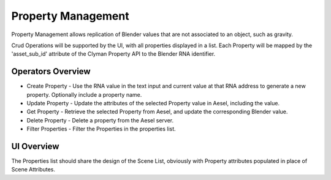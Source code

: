 Property Management
=================

Property Management allows replication of Blender values that are not associated
to an object, such as gravity.

Crud Operations will be supported by the UI, with all properties displayed in a
list.  Each Property will be mapped by the 'asset_sub_id' attribute of the
Clyman Property API to the Blender RNA identifier.

Operators Overview
------------------

* Create Property - Use the RNA value in the text input and current value at that RNA address to generate a new property.  Optionally include a property name.
* Update Property - Update the attributes of the selected Property value in Aesel, including the value.
* Get Property - Retrieve the selected Property from Aesel, and update the corresponding Blender value.
* Delete Property - Delete a property from the Aesel server.
* Filter Properties - Filter the Properties in the properties list.

UI Overview
-----------

The Properties list should share the design of the Scene List, obviously with
Property attributes populated in place of Scene Attributes.
